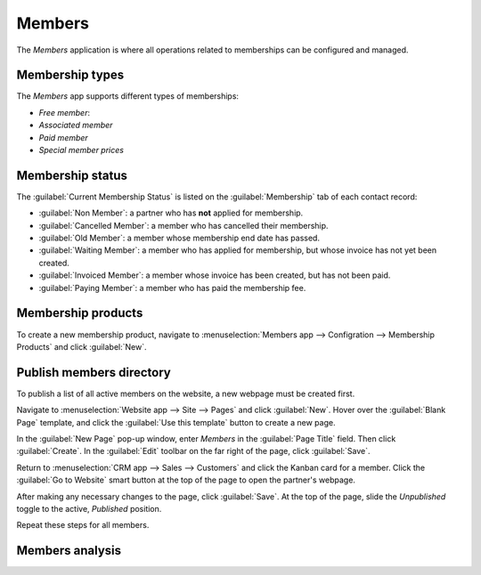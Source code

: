 =======
Members
=======

The *Members* application is where all operations related to memberships can be configured and
managed.


Membership types
================

The *Members* app supports different types of memberships:

- *Free member*:
- *Associated member*
- *Paid member*
- *Special member prices*

Membership status
=================

The :guilabel:`Current Membership Status` is listed on the :guilabel:`Membership` tab of each
contact record:

- :guilabel:`Non Member`: a partner who has **not** applied for membership.
- :guilabel:`Cancelled Member`: a member who has cancelled their membership.
- :guilabel:`Old Member`: a member whose membership end date has passed.
- :guilabel:`Waiting Member`: a member who has applied for membership, but whose invoice has not
  yet been created.
- :guilabel:`Invoiced Member`: a member whose invoice has been created, but has not been paid.
- :guilabel:`Paying Member`: a member who has paid the membership fee.

Membership products
===================

To create a new membership product, navigate to :menuselection:`Members app --> Configration -->
Membership Products` and click :guilabel:`New`.

Publish members directory
=========================

To publish a list of all active members on the website, a new webpage must be created first.

Navigate to :menuselection:`Website app --> Site --> Pages` and click :guilabel:`New`. Hover over
the :guilabel:`Blank Page` template, and click the :guilabel:`Use this template` button to create a
new page.

In the :guilabel:`New Page` pop-up window, enter `Members` in the :guilabel:`Page Title` field.
Then click :guilabel:`Create`. In the :guilabel:`Edit` toolbar on the far right of the page, click
:guilabel:`Save`.

Return to :menuselection:`CRM app --> Sales --> Customers` and click the Kanban card for a member.
Click the :guilabel:`Go to Website` smart button at the top of the page to open the partner's
webpage.

After making any necessary changes to the page, click :guilabel:`Save`. At the top of the page,
slide the `Unpublished` toggle to the active, `Published` position.

Repeat these steps for all members.

Members analysis
================


